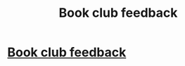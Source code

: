 #+TITLE: Book club feedback

* [[https://docs.google.com/forms/d/1y8RkU_qKSj9GeujTaD4XdEG_xSC3hlohQcmAeI18z8w/viewform?usp=send_form][Book club feedback]]
:PROPERTIES:
:Author: denarii
:Score: 15
:DateUnix: 1411325764.0
:DateShort: 2014-Sep-21
:FlairText: Meta
:END:
